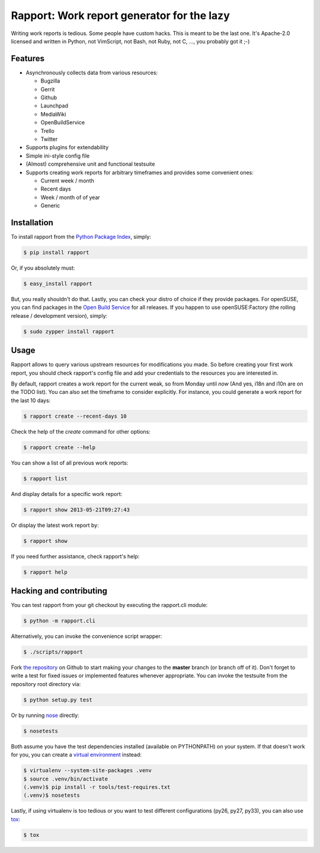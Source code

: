 Rapport: Work report generator for the lazy
===========================================

.. image:: https://travis-ci.org/saschpe/rapport.png?branch=master
        :target: https://travis-ci.org/saschpe/rapport

.. image:: https://pypip.in/d/rapport/badge.png
        :target: https://pypi.python.org/pypi/rapport

.. image:: https://pypip.in/v/rapport/badge.png
        :target: https://pypi.python.org/pypi/rapport

Writing work reports is tedious. Some people have custom hacks. This is meant
to be the last one. It's Apache-2.0 licensed and written in Python, not
VimScript, not Bash, not Ruby, not C, ..., you probably got it ;-)


Features
--------

- Asynchronously collects data from various resources:

  - Bugzilla
  - Gerrit
  - Github
  - Launchpad
  - MediaWiki
  - OpenBuildService
  - Trello
  - Twitter

- Supports plugins for extendability
- Simple ini-style config file
- (Almost) comprehensive unit and functional testsuite
- Supports creating work reports for arbitrary timeframes and provides some convenient ones:

  - Current week / month
  - Recent days
  - Week / month of of year
  - Generic


Installation
------------

To install rapport from the `Python Package Index`_, simply:

.. code-block:: bash

    $ pip install rapport

Or, if you absolutely must:

.. code-block:: bash

    $ easy_install rapport

But, you really shouldn't do that. Lastly, you can check your distro of choice
if they provide packages. For openSUSE, you can find packages in the `Open
Build Service`_ for all releases. If you happen to use openSUSE:Factory (the
rolling release / development version), simply:

.. code-block:: bash

    $ sudo zypper install rapport


Usage
-----

Rapport allows to query various upstream resources for modifications you made.
So before creating your first work report, you should check rapport's config
file and add your credentials to the resources you are interested in.

.. TODO: Explain configuration

By default, rapport creates a work report for the current weak, so from Monday
until *now* (And yes, i18n and i10n are on the TODO list). You can also set the
timeframe to consider explicitly. For instance, you could generate a work
report for the last 10 days:

.. code-block:: bash

    $ rapport create --recent-days 10

Check the help of the *create* command for other options:

.. code-block:: bash

    $ rapport create --help

You can show a list of all previous work reports:

.. code-block:: bash

    $ rapport list

And display details for a specific work report:

.. code-block:: bash

    $ rapport show 2013-05-21T09:27:43

Or display the latest work report by:

.. code-block:: bash

    $ rapport show

If you need further assistance, check rapport's help:

.. code-block:: bash

    $ rapport help


Hacking and contributing
------------------------

You can test rapport from your git checkout by executing the rapport.cli module:

.. code-block:: bash

    $ python -m rapport.cli

Alternatively, you can invoke the convenience script wrapper:

.. code-block:: bash

    $ ./scripts/rapport

Fork `the repository`_ on Github to start making your changes to the **master**
branch (or branch off of it). Don't forget to write a test for fixed issues or
implemented features whenever appropriate. You can invoke the testsuite from
the repository root directory via:

.. code-block:: bash

    $ python setup.py test

Or by running `nose`_ directly:

.. code-block:: bash

    $ nosetests

Both assume you have the test dependencies installed (available on PYTHONPATH)
on your system. If that doesn't work for you, you can create a `virtual
environment`_ instead:

.. code-block:: bash

    $ virtualenv --system-site-packages .venv
    $ source .venv/bin/activate
    (.venv)$ pip install -r tools/test-requires.txt 
    (.venv)$ nosetests

Lastly, if using virtualenv is too tedious or you want to test different
configurations (py26, py27, py33), you can also use `tox`_:

.. code-block:: bash

    $ tox



.. _`Python Package Index`: https://pypi.python.org/pypi/rapport
.. _`Open Build Service`: https://build.opensuse.org/package/show?package=rapport&project=devel:languages:python
.. _`the repository`: https://github.com/saschpe/rapport
.. _`nose`: https://nose.readthedocs.org
.. _`virtual environment`: http://www.virtualenv.org
.. _`tox`: http://testrun.org/tox
